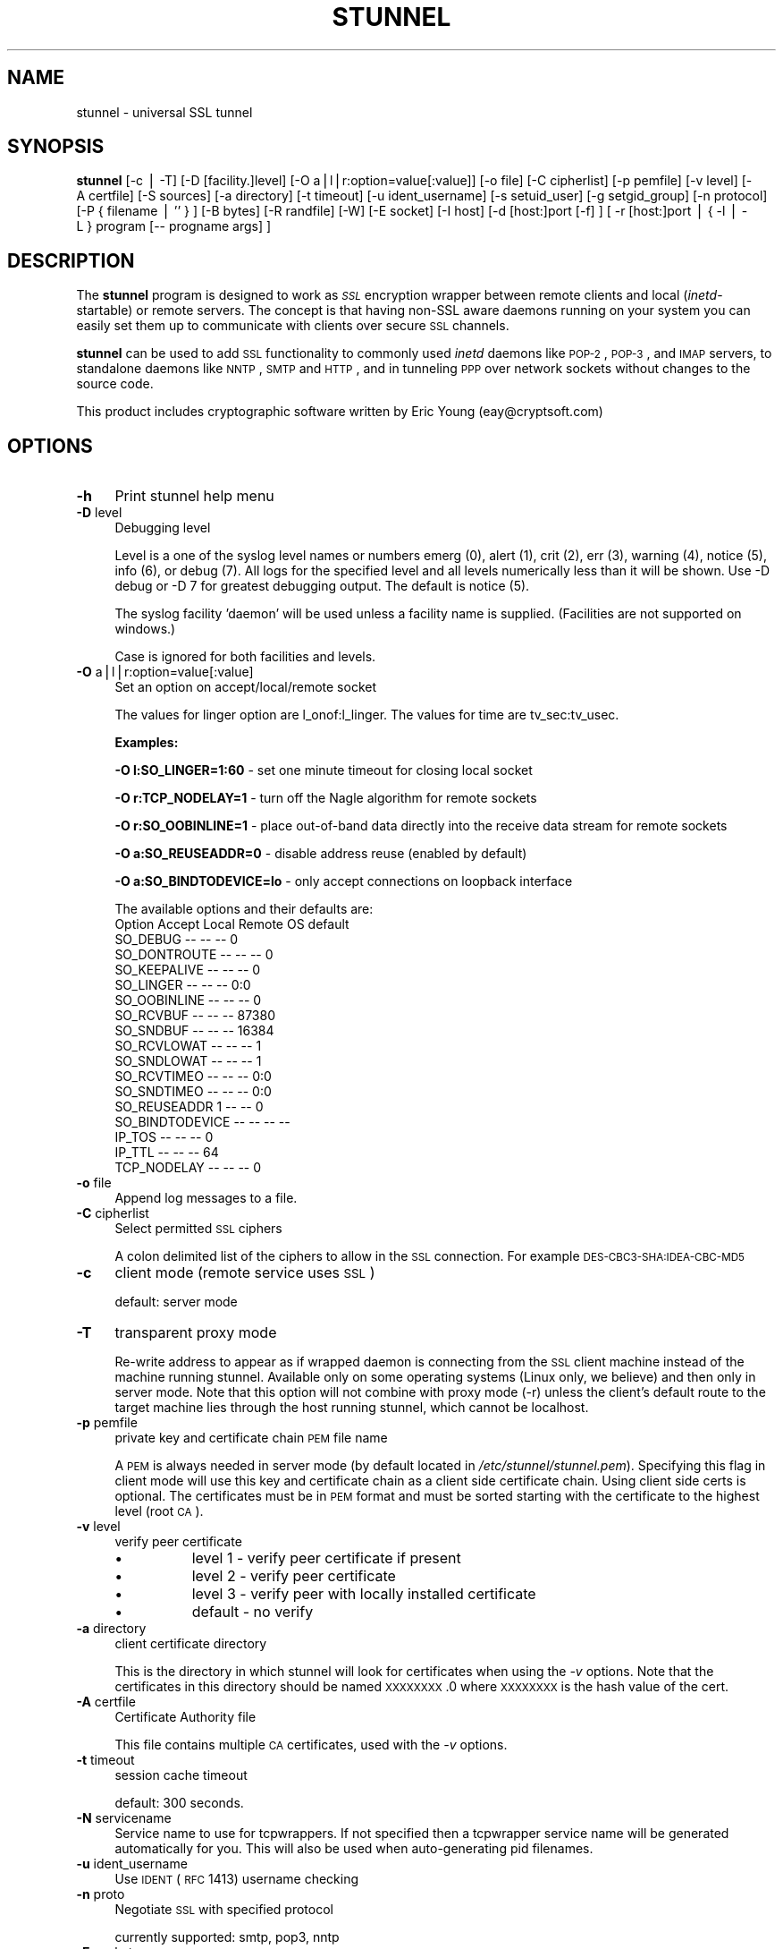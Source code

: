 .\" Automatically generated by Pod::Man v1.34, Pod::Parser v1.13
.\"
.\" Standard preamble:
.\" ========================================================================
.de Sh \" Subsection heading
.br
.if t .Sp
.ne 5
.PP
\fB\\$1\fR
.PP
..
.de Sp \" Vertical space (when we can't use .PP)
.if t .sp .5v
.if n .sp
..
.de Vb \" Begin verbatim text
.ft CW
.nf
.ne \\$1
..
.de Ve \" End verbatim text
.ft R
.fi
..
.\" Set up some character translations and predefined strings.  \*(-- will
.\" give an unbreakable dash, \*(PI will give pi, \*(L" will give a left
.\" double quote, and \*(R" will give a right double quote.  | will give a
.\" real vertical bar.  \*(C+ will give a nicer C++.  Capital omega is used to
.\" do unbreakable dashes and therefore won't be available.  \*(C` and \*(C'
.\" expand to `' in nroff, nothing in troff, for use with C<>.
.tr \(*W-|\(bv\*(Tr
.ds C+ C\v'-.1v'\h'-1p'\s-2+\h'-1p'+\s0\v'.1v'\h'-1p'
.ie n \{\
.    ds -- \(*W-
.    ds PI pi
.    if (\n(.H=4u)&(1m=24u) .ds -- \(*W\h'-12u'\(*W\h'-12u'-\" diablo 10 pitch
.    if (\n(.H=4u)&(1m=20u) .ds -- \(*W\h'-12u'\(*W\h'-8u'-\"  diablo 12 pitch
.    ds L" ""
.    ds R" ""
.    ds C` ""
.    ds C' ""
'br\}
.el\{\
.    ds -- \|\(em\|
.    ds PI \(*p
.    ds L" ``
.    ds R" ''
'br\}
.\"
.\" If the F register is turned on, we'll generate index entries on stderr for
.\" titles (.TH), headers (.SH), subsections (.Sh), items (.Ip), and index
.\" entries marked with X<> in POD.  Of course, you'll have to process the
.\" output yourself in some meaningful fashion.
.if \nF \{\
.    de IX
.    tm Index:\\$1\t\\n%\t"\\$2"
..
.    nr % 0
.    rr F
.\}
.\"
.\" For nroff, turn off justification.  Always turn off hyphenation; it makes
.\" way too many mistakes in technical documents.
.hy 0
.if n .na
.\"
.\" Accent mark definitions (@(#)ms.acc 1.5 88/02/08 SMI; from UCB 4.2).
.\" Fear.  Run.  Save yourself.  No user-serviceable parts.
.    \" fudge factors for nroff and troff
.if n \{\
.    ds #H 0
.    ds #V .8m
.    ds #F .3m
.    ds #[ \f1
.    ds #] \fP
.\}
.if t \{\
.    ds #H ((1u-(\\\\n(.fu%2u))*.13m)
.    ds #V .6m
.    ds #F 0
.    ds #[ \&
.    ds #] \&
.\}
.    \" simple accents for nroff and troff
.if n \{\
.    ds ' \&
.    ds ` \&
.    ds ^ \&
.    ds , \&
.    ds ~ ~
.    ds /
.\}
.if t \{\
.    ds ' \\k:\h'-(\\n(.wu*8/10-\*(#H)'\'\h"|\\n:u"
.    ds ` \\k:\h'-(\\n(.wu*8/10-\*(#H)'\`\h'|\\n:u'
.    ds ^ \\k:\h'-(\\n(.wu*10/11-\*(#H)'^\h'|\\n:u'
.    ds , \\k:\h'-(\\n(.wu*8/10)',\h'|\\n:u'
.    ds ~ \\k:\h'-(\\n(.wu-\*(#H-.1m)'~\h'|\\n:u'
.    ds / \\k:\h'-(\\n(.wu*8/10-\*(#H)'\z\(sl\h'|\\n:u'
.\}
.    \" troff and (daisy-wheel) nroff accents
.ds : \\k:\h'-(\\n(.wu*8/10-\*(#H+.1m+\*(#F)'\v'-\*(#V'\z.\h'.2m+\*(#F'.\h'|\\n:u'\v'\*(#V'
.ds 8 \h'\*(#H'\(*b\h'-\*(#H'
.ds o \\k:\h'-(\\n(.wu+\w'\(de'u-\*(#H)/2u'\v'-.3n'\*(#[\z\(de\v'.3n'\h'|\\n:u'\*(#]
.ds d- \h'\*(#H'\(pd\h'-\w'~'u'\v'-.25m'\f2\(hy\fP\v'.25m'\h'-\*(#H'
.ds D- D\\k:\h'-\w'D'u'\v'-.11m'\z\(hy\v'.11m'\h'|\\n:u'
.ds th \*(#[\v'.3m'\s+1I\s-1\v'-.3m'\h'-(\w'I'u*2/3)'\s-1o\s+1\*(#]
.ds Th \*(#[\s+2I\s-2\h'-\w'I'u*3/5'\v'-.3m'o\v'.3m'\*(#]
.ds ae a\h'-(\w'a'u*4/10)'e
.ds Ae A\h'-(\w'A'u*4/10)'E
.    \" corrections for vroff
.if v .ds ~ \\k:\h'-(\\n(.wu*9/10-\*(#H)'\s-2\u~\d\s+2\h'|\\n:u'
.if v .ds ^ \\k:\h'-(\\n(.wu*10/11-\*(#H)'\v'-.4m'^\v'.4m'\h'|\\n:u'
.    \" for low resolution devices (crt and lpr)
.if \n(.H>23 .if \n(.V>19 \
\{\
.    ds : e
.    ds 8 ss
.    ds o a
.    ds d- d\h'-1'\(ga
.    ds D- D\h'-1'\(hy
.    ds th \o'bp'
.    ds Th \o'LP'
.    ds ae ae
.    ds Ae AE
.\}
.rm #[ #] #H #V #F C
.\" ========================================================================
.\"
.IX Title "STUNNEL 1"
.TH STUNNEL 8 "2003-08-01" " " " "
.SH "NAME"
stunnel \- universal SSL tunnel
.SH "SYNOPSIS"
.IX Header "SYNOPSIS"
\&\fBstunnel\fR [\-c\ |\ \-T] [\-D\ [facility.]level] [\-O\ a|l|r:option=value[:value]] [\-o\ file] [\-C\ cipherlist] [\-p\ pemfile] [\-v\ level] [\-A\ certfile] [\-S\ sources] [\-a\ directory] [\-t\ timeout] [\-u\ ident_username] [\-s\ setuid_user]
[\-g\ setgid_group] [\-n\ protocol] [\-P\ {\ filename\ |\ ''\ }\ ] [\-B\ bytes] [\-R\ randfile] [\-W] [\-E\ socket] [\-I\ host]
[\-d\ [host:]port\ [\-f]\ ] [\ \-r\ [host:]port\ |\ {\ \-l\ |\ \-L\ }\ program\ [\-\-\ progname\ args]\ ]
.SH "DESCRIPTION"
.IX Header "DESCRIPTION"
The \fBstunnel\fR program is designed to work as \fI\s-1SSL\s0\fR encryption
wrapper between remote clients and local (\fIinetd\fR\-startable) or
remote servers. The concept is that having non-SSL aware daemons
running on your system you can easily set them up to communicate with
clients over secure \s-1SSL\s0 channels.
.PP
\&\fBstunnel\fR can be used to add \s-1SSL\s0 functionality to commonly used
\&\fIinetd\fR daemons like \s-1POP\-2\s0, \s-1POP\-3\s0, and \s-1IMAP\s0 servers, to standalone
daemons like \s-1NNTP\s0, \s-1SMTP\s0 and \s-1HTTP\s0, and in tunneling \s-1PPP\s0 over network
sockets without changes to the source code.
.PP
This product includes cryptographic software written by Eric Young
(eay@cryptsoft.com)
.SH "OPTIONS"
.IX Header "OPTIONS"
.IP "\fB\-h\fR" 4
.IX Item "-h"
Print stunnel help menu
.IP "\fB\-D\fR level" 4
.IX Item "-D level"
Debugging level
.Sp
Level is a one of the syslog level names or numbers emerg (0), alert
(1), crit (2), err (3), warning (4), notice (5), info (6), or debug
(7).  All logs for the specified level and all levels numerically less
than it will be shown.  Use \-D debug or \-D 7 for greatest debugging
output.  The default is notice (5).
.Sp
The syslog facility 'daemon' will be used unless a facility name is
supplied.  (Facilities are not supported on windows.)
.Sp
Case is ignored for both facilities and levels.
.IP "\fB\-O\fR a|l|r:option=value[:value]" 4
.IX Item "-O a|l|r:option=value[:value]"
Set an option on accept/local/remote socket
.Sp
The values for linger option are l_onof:l_linger. The values for time
are tv_sec:tv_usec.
.Sp
\&\fBExamples:\fR
.Sp
\&\fB\-O l:SO_LINGER=1:60\fR \- set one minute timeout for closing local
socket
.Sp
\&\fB\-O r:TCP_NODELAY=1\fR \- turn off the Nagle algorithm for remote
sockets
.Sp
\&\fB\-O r:SO_OOBINLINE=1\fR \- place out-of-band data directly into the
receive data stream for remote sockets
.Sp
\&\fB\-O a:SO_REUSEADDR=0\fR \- disable address reuse (enabled by default)
.Sp
\&\fB\-O a:SO_BINDTODEVICE=lo\fR \- only accept connections on loopback
interface
.Sp
The available options and their defaults are:
    Option          Accept    Local     Remote    OS default
    SO_DEBUG            --        --        --             0
    SO_DONTROUTE        --        --        --             0
    SO_KEEPALIVE        --        --        --             0
    SO_LINGER           --        --        --    0:0       
    SO_OOBINLINE        --        --        --             0
    SO_RCVBUF           --        --        --         87380
    SO_SNDBUF           --        --        --         16384
    SO_RCVLOWAT         --        --        --             1
    SO_SNDLOWAT         --        --        --             1
    SO_RCVTIMEO         --        --        --         0:0  
    SO_SNDTIMEO         --        --        --         0:0  
    SO_REUSEADDR             1    --        --             0
    SO_BINDTODEVICE     --        --        --        --    
    IP_TOS              --        --        --             0
    IP_TTL              --        --        --            64
    TCP_NODELAY         --        --        --             0
.IP "\fB\-o\fR file" 4
.IX Item "-o file"
Append log messages to a file.
.IP "\fB\-C\fR cipherlist" 4
.IX Item "-C cipherlist"
Select permitted \s-1SSL\s0 ciphers
.Sp
A colon delimited list of the ciphers to allow in the \s-1SSL\s0 connection.
For example \s-1DES\-CBC3\-SHA:IDEA\-CBC\-MD5\s0
.IP "\fB\-c\fR" 4
.IX Item "-c"
client mode (remote service uses \s-1SSL\s0)
.Sp
default: server mode
.IP "\fB\-T\fR" 4
.IX Item "-T"
transparent proxy mode
.Sp
Re-write address to appear as if wrapped daemon is connecting from the
\&\s-1SSL\s0 client machine instead of the machine running stunnel. Available
only on some operating systems (Linux only, we believe) and then only
in server mode. Note that this option will not combine with proxy mode
(\-r) unless the client's default route to the target machine lies
through the host running stunnel, which cannot be localhost.
.IP "\fB\-p\fR pemfile" 4
.IX Item "-p pemfile"
private key and certificate chain \s-1PEM\s0 file name
.Sp
A \s-1PEM\s0 is always needed in server mode (by default located in
\fI/etc/stunnel/stunnel.pem\fR). Specifying this flag in client mode
will use this key and certificate chain as a client side certificate
chain.  Using client side certs is optional. The certificates must be
in \s-1PEM\s0 format and must be sorted starting with the certificate
to the highest level (root \s-1CA\s0).
.IP "\fB\-v\fR level" 4
.IX Item "-v level"
verify peer certificate
.RS 4
.IP "\(bu" 8
level 1 \- verify peer certificate if present
.IP "\(bu" 8
level 2 \- verify peer certificate
.IP "\(bu" 8
level 3 \- verify peer with locally installed certificate
.IP "\(bu" 8
default \- no verify
.RE
.RS 4
.RE
.IP "\fB\-a\fR directory" 4
.IX Item "-a directory"
client certificate directory
.Sp
This is the directory in which stunnel will look for certificates when
using the \fI\-v\fR options. Note that the certificates in this directory
should be named \s-1XXXXXXXX\s0.0 where \s-1XXXXXXXX\s0 is the hash value of the
cert.
.IP "\fB\-A\fR certfile" 4
.IX Item "-A certfile"
Certificate Authority file
.Sp
This file contains multiple \s-1CA\s0 certificates, used with the \fI\-v\fR
options.
.IP "\fB\-t\fR timeout" 4
.IX Item "-t timeout"
session cache timeout
.Sp
default: 300 seconds.
.IP "\fB\-N\fR servicename" 4
.IX Item "-N servicename"
Service name to use for tcpwrappers. If not specified then a
tcpwrapper service name will be generated automatically for you. This
will also be used when auto-generating pid filenames.
.IP "\fB\-u\fR ident_username" 4
.IX Item "-u ident_username"
Use \s-1IDENT\s0 (\s-1RFC\s0 1413) username checking
.IP "\fB\-n\fR proto" 4
.IX Item "-n proto"
Negotiate \s-1SSL\s0 with specified protocol
.Sp
currently supported: smtp, pop3, nntp
.IP "\fB\-E\fR socket" 4
.IX Item "-E socket"
Entropy Gathering Daemon socket to use to feed OpenSSL random number
generator.  (Available only if compiled with OpenSSL 0.9.5a or higher)
.IP "\fB\-R\fR filename" 4
.IX Item "-R filename"
File containing random input.  The \s-1SSL\s0 library will use data from this
file first to seed the random number generator.
.IP "\fB\-W\fR" 4
.IX Item "-W"
Do not overwrite the random seed files with new random data.
.IP "\fB\-B\fR bytes" 4
.IX Item "-B bytes"
Number of bytes of data read from random seed files.  With \s-1SSL\s0
versions less than 0.9.5a, also determines how many bytes of data are
considered sufficient to seed the \s-1PRNG\s0.  More recent OpenSSL versions
have a builtin function to determine when sufficient randomness is
available.
.IP "\fB\-I\fR host" 4
.IX Item "-I host"
\&\s-1IP\s0 of the outgoing interface is used as source for remote connections.
Use this option to bind a static local \s-1IP\s0 address, instead.
.IP "\fB\-d\fR [host:]port" 4
.IX Item "-d [host:]port"
daemon mode
.Sp
Listen for connections on [host:]port. If no host specified, defaults
to all \s-1IP\s0 addresses for the local host.
.Sp
default: inetd mode
.IP "\fB\-f\fR" 4
.IX Item "-f"
foreground mode
.Sp
Stay in foreground (don't fork) and log to stderr instead of via
syslog (unless \-o is specified).
.Sp
default: background in daemon mode
.IP "\fB\-l\fR program [\-\- programname [arg1 arg2 arg3...]  ]" 4
.IX Item "-l program [-- programname [arg1 arg2 arg3...]  ]"
execute local inetd-type program.
.IP "\fB\-L\fR program [\-\- programname [arg1 arg2 arg3...]  ]" 4
.IX Item "-L program [-- programname [arg1 arg2 arg3...]  ]"
open local pty and execute program.
.IP "\fB\-s\fR username" 4
.IX Item "-s username"
\&\fIsetuid()\fR to username in daemon mode
.IP "\fB\-g\fR groupname" 4
.IX Item "-g groupname"
\&\fIsetgid()\fR to groupname in daemon mode. Clears all other groups.
.IP "\fB\-P\fR { file | '' }" 4
.IX Item "-P { file | '' }"
Pid file location
.Sp
If the argument is a filename, then that filename will be used for the
pid. If the argument is empty ('', not missing), then no pid file will
be created.
.IP "\fB\-r\fR [host:]port" 4
.IX Item "-r [host:]port"
connect to remote service
.Sp
If no host specified, defaults to localhost.
.SH "EXAMPLES"
.IX Header "EXAMPLES"
In order to provide \s-1SSL\s0 encapsulation to your local \fIimapd\fR service,
use
.PP
.Vb 1
\&  stunnel \-d 993 \-l /usr/sbin/imapd \-\- imapd
.Ve
.PP
If you want to provide tunneling to your \fIpppd\fR daemon on port 2020,
use something like
.PP
.Vb 1
\&  stunnel \-d 2020 \-L /usr/sbin/pppd \-\- pppd local
.Ve
.SH "ENVIRONMENT"
.IX Header "ENVIRONMENT"
If Stunnel is used to create local processes using the \fB\-l\fR or \fB\-L\fR
options, it will set the following environment variables
.IP "\s-1REMOTE_HOST\s0" 4
.IX Item "REMOTE_HOST"
The \s-1IP\s0 address of the remote end of the connection.
.IP "\s-1SSL_CLIENT_DN\s0" 4
.IX Item "SSL_CLIENT_DN"
The \s-1DN\s0 (Distinguished Name, aka subject name) of the peer certificate,
if a certificate was present and verified.
.IP "\s-1SSL_CLIENT_I_DN\s0" 4
.IX Item "SSL_CLIENT_I_DN"
The Issuer's \s-1DN\s0 of the peer's certificate, if a certificate was
present and verified.
.SH "CERTIFICATES"
.IX Header "CERTIFICATES"
.IP "\(bu" 4
Each \s-1SSL\s0 enabled daemon needs to present a valid X.509 certificate to
the peer. It also needs a private key to decrypt the incoming data.
The easiest way to obtain a certificate and a key is to generate them
with the free \fIopenssl\fR package. You can find more information on
certificates generation on pages listed below.
.Sp
Two things are important when generating certificate-key pairs for
\&\fBstunnel\fR. The private key cannot be encrypted, because the server
has no way to obtain the password from the user. To produce an
unencrypted key add the \fI\-nodes\fR option when running the \fBreq\fR
command from the \fIopenssl\fR kit.
.Sp
The order of contents of the \fI.pem\fR file is also important. It should
contain the unencrypted private key first, then a signed certificate
(not certificate request). There should be also empty lines after
certificate and private key. Plaintext certificate information
appended on the top of generated certificate should be discarded. So
the file should look like this:
.Sp
.Vb 8
\&  \-\-\-\-\-BEGIN RSA PRIVATE KEY\-\-\-\-\-
\&  [encoded key]
\&  \-\-\-\-\-END RSA PRIVATE KEY\-\-\-\-\-
\&  [empty line]
\&  \-\-\-\-\-BEGIN CERTIFICATE\-\-\-\-\-
\&  [encoded certificate]
\&  \-\-\-\-\-END CERTIFICATE\-\-\-\-\-
\&  [empty line]
.Ve
.SH "RANDOMNESS"
.IX Header "RANDOMNESS"
.IP "\(bu" 4
\&\fIstunnel\fR needs to seed the \s-1PRNG\s0 (pseudo random number generator) in
order for \s-1SSL\s0 to use good randomness.  The following sources are
loaded in order until sufficient random data has been gathered:
.RS 4
.IP "\(bu" 8
The file specified with the \fI\-R\fR flag.
.IP "\(bu" 8
The file specified by the \s-1RANDFILE\s0 environment variable, if set.
.IP "\(bu" 8
The file .rnd in your home directory, if \s-1RANDFILE\s0 not set.
.IP "\(bu" 8
The file specified with '\-\-with\-random' at compile time.
.IP "\(bu" 8
The contents of the screen if running on Windows.
.IP "\(bu" 8
The egd socket specified with the \fI\-E\fR flag.
.IP "\(bu" 8
The egd socket specified with '\-\-with\-egd\-sock' at compile time.
.IP "\(bu" 8
The /dev/urandom device.
.RE
.RS 4
.Sp
With recent (>=OpenSSL 0.9.5a) version of \s-1SSL\s0 it will stop loading
random data automatically when sufficient entropy has been gathered.
With previous versions it will continue to gather from all the above
sources since no \s-1SSL\s0 function exists to tell when enough data is
available.
.Sp
Note that on Windows machines that do not have console user
interaction (mouse movements, creating windows, etc) the screen
contents are not variable enough to be sufficient, and you should
provide a random file for use with the \fI\-R\fR flag.
.Sp
Note that the file specified with the \fI\-R\fR flag should contain random
data \*(-- that means it should contain different information each time
\&\fIstunnel\fR is run.  This is handled automatically unless the \fI\-W\fR
flag is used.  If you wish to update this file manually, the \fIopenssl
rand\fR command in recent versions of OpenSSL, would be useful.
.Sp
One important note \*(-- if /dev/urandom is available, OpenSSL has a
habit of seeding the \s-1PRNG\s0 with it even when checking the random state,
so on systems with /dev/urandom you're likely to use it even though
it's listed at the very bottom of the list above.  This isn't
stunnel's behaviour, it's OpenSSLs.
.RE
.SH "LIMITATIONS"
.IX Header "LIMITATIONS"
.IP "\(bu" 4
\&\fIstunnel\fR cannot be used for the \s-1FTP\s0 daemon because of the nature of
the \s-1FTP\s0 protocol which utilizes multiple ports for data transfers.
There are available \s-1SSL\s0 enabled versions of \s-1FTP\s0 and telnet daemons,
however.
.SH "SEE ALSO"
.IX Header "SEE ALSO"
.RS 4
.IP "\fItcpd\fR\|(8)" 8
.IX Item "tcpd"
access control facility for internet services
.IP "\fIinetd\fR\|(8)" 8
.IX Item "inetd"
internet ``super\-server''
.IP "\fIhttp://stunnel.mirt.net/\fR" 8
.IX Item "http://stunnel.mirt.net/"
Stunnel homepage
.IP "\fIhttp://www.stunnel.org/\fR" 8
.IX Item "http://www.stunnel.org/"
Stunnel Frequently Asked Questions
.IP "\fIhttp://www.openssl.org/\fR" 8
.IX Item "http://www.openssl.org/"
OpenSSL project website
.RE
.RS 4
.RE
.SH "AUTHOR"
.IX Header "AUTHOR"
.RS 4
.IP "Michal Trojnara" 8
.IX Item "Michal Trojnara"
<\fIMichal.Trojnara@mirt.net\fR>
.RE
.RS 4
.RE
